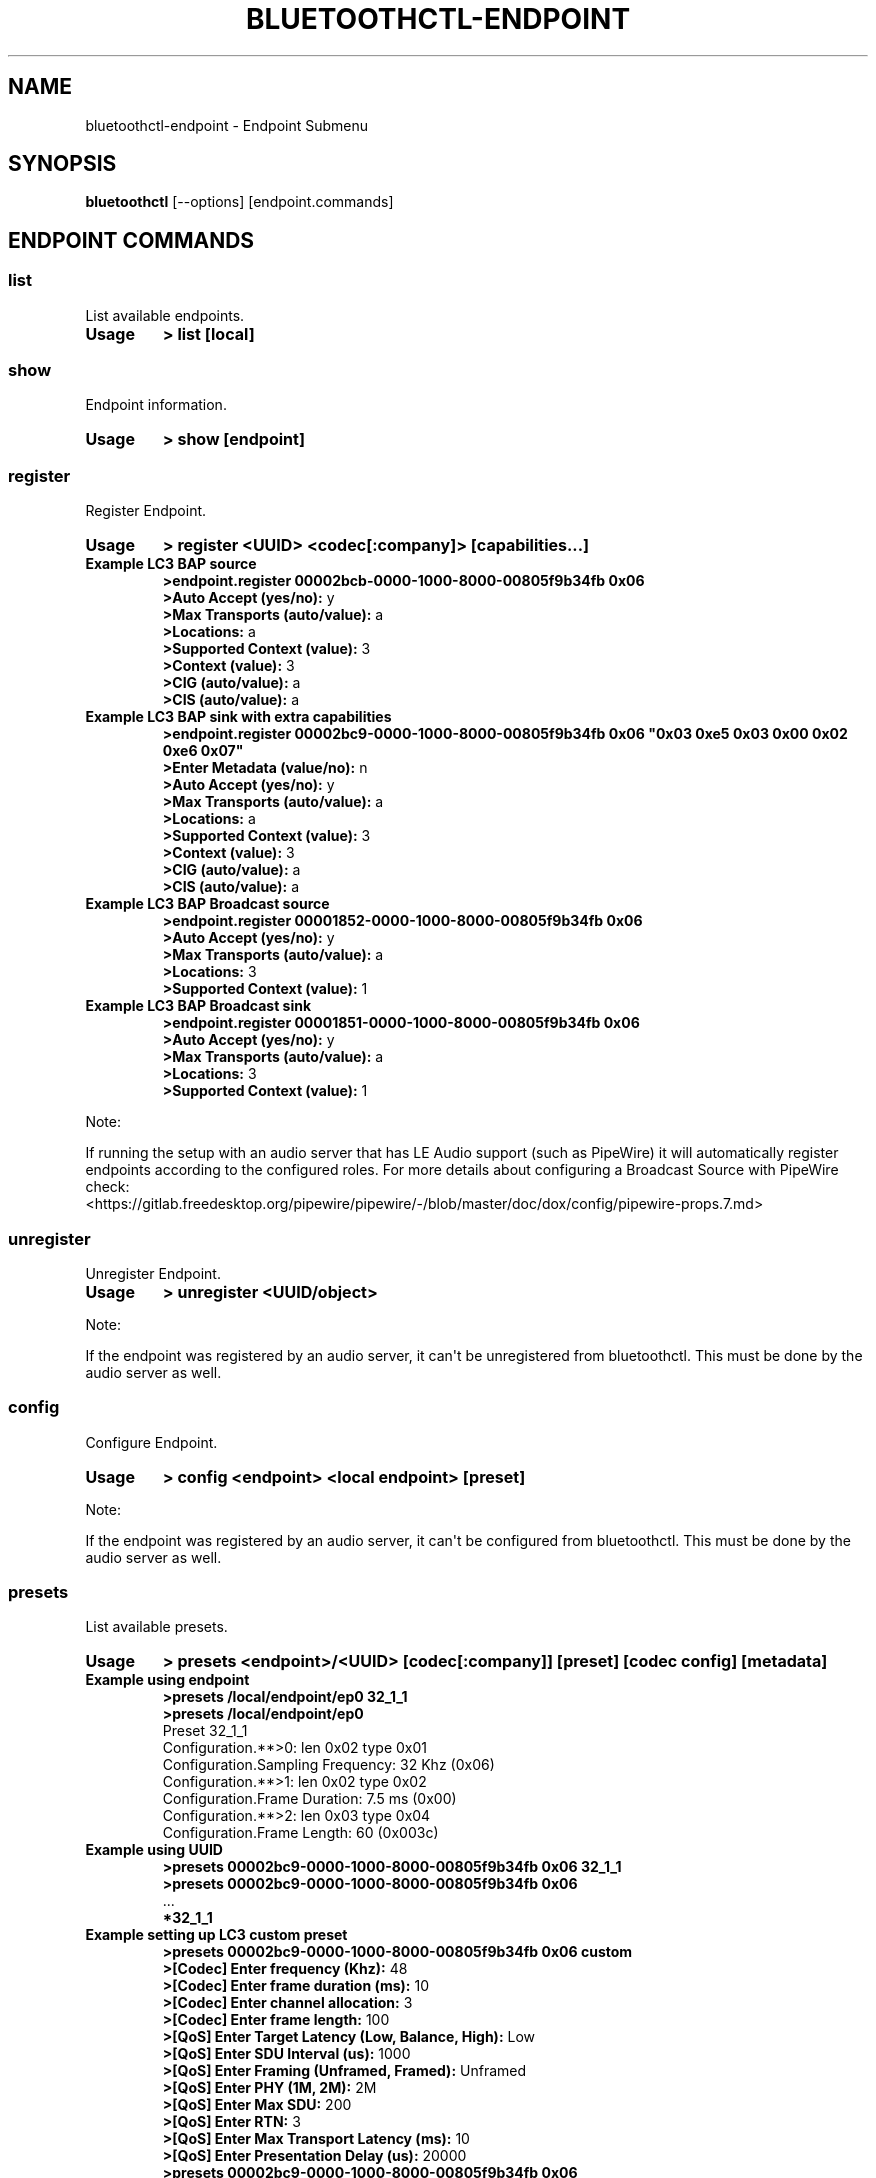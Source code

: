 .\" Man page generated from reStructuredText.
.
.
.nr rst2man-indent-level 0
.
.de1 rstReportMargin
\\$1 \\n[an-margin]
level \\n[rst2man-indent-level]
level margin: \\n[rst2man-indent\\n[rst2man-indent-level]]
-
\\n[rst2man-indent0]
\\n[rst2man-indent1]
\\n[rst2man-indent2]
..
.de1 INDENT
.\" .rstReportMargin pre:
. RS \\$1
. nr rst2man-indent\\n[rst2man-indent-level] \\n[an-margin]
. nr rst2man-indent-level +1
.\" .rstReportMargin post:
..
.de UNINDENT
. RE
.\" indent \\n[an-margin]
.\" old: \\n[rst2man-indent\\n[rst2man-indent-level]]
.nr rst2man-indent-level -1
.\" new: \\n[rst2man-indent\\n[rst2man-indent-level]]
.in \\n[rst2man-indent\\n[rst2man-indent-level]]u
..
.TH "BLUETOOTHCTL-ENDPOINT" "1" "November 2022" "BlueZ" "Linux System Administration"
.SH NAME
bluetoothctl-endpoint \- Endpoint Submenu
.SH SYNOPSIS
.sp
\fBbluetoothctl\fP [\-\-options] [endpoint.commands]
.SH ENDPOINT COMMANDS
.SS list
.sp
List available endpoints.
.INDENT 0.0
.TP
.B Usage
\fB> list [local]\fP
.UNINDENT
.SS show
.sp
Endpoint information.
.INDENT 0.0
.TP
.B Usage
\fB> show [endpoint]\fP
.UNINDENT
.SS register
.sp
Register Endpoint.
.INDENT 0.0
.TP
.B Usage
\fB> register <UUID> <codec[:company]> [capabilities...]\fP
.TP
.B Example LC3 BAP source
.nf
\fB>endpoint.register 00002bcb\-0000\-1000\-8000\-00805f9b34fb 0x06\fP
\fB>Auto Accept (yes/no):\fP y
\fB>Max Transports (auto/value):\fP a
\fB>Locations:\fP a
\fB>Supported Context (value):\fP 3
\fB>Context (value):\fP 3
\fB>CIG (auto/value):\fP a
\fB>CIS (auto/value):\fP a
.fi
.sp
.TP
.B Example LC3 BAP sink with extra capabilities
.nf
\fB>endpoint.register 00002bc9\-0000\-1000\-8000\-00805f9b34fb 0x06 \(dq0x03 0xe5 0x03 0x00 0x02 0xe6 0x07\(dq\fP
\fB>Enter Metadata (value/no):\fP n
\fB>Auto Accept (yes/no):\fP y
\fB>Max Transports (auto/value):\fP a
\fB>Locations:\fP a
\fB>Supported Context (value):\fP 3
\fB>Context (value):\fP 3
\fB>CIG (auto/value):\fP a
\fB>CIS (auto/value):\fP a
.fi
.sp
.TP
.B Example LC3 BAP Broadcast source
.nf
\fB>endpoint.register 00001852\-0000\-1000\-8000\-00805f9b34fb 0x06\fP
\fB>Auto Accept (yes/no):\fP y
\fB>Max Transports (auto/value):\fP a
\fB>Locations:\fP 3
\fB>Supported Context (value):\fP 1
.fi
.sp
.TP
.B Example LC3 BAP Broadcast sink
.nf
\fB>endpoint.register 00001851\-0000\-1000\-8000\-00805f9b34fb 0x06\fP
\fB>Auto Accept (yes/no):\fP y
\fB>Max Transports (auto/value):\fP a
\fB>Locations:\fP 3
\fB>Supported Context (value):\fP 1
.fi
.sp
.UNINDENT
.sp
Note:
.sp
If running the setup with an audio server that has LE Audio support (such as PipeWire) it will
automatically register endpoints according to the configured roles. For more details
about configuring a Broadcast Source with PipeWire check:
 <https://gitlab.freedesktop.org/pipewire/pipewire/\-/blob/master/doc/dox/config/pipewire\-props.7.md> 
.SS unregister
.sp
Unregister Endpoint.
.INDENT 0.0
.TP
.B Usage
\fB> unregister <UUID/object>\fP
.UNINDENT
.sp
Note:
.sp
If the endpoint was registered by an audio server, it can\(aqt be unregistered from bluetoothctl.
This must be done by the audio server as well.
.SS config
.sp
Configure Endpoint.
.INDENT 0.0
.TP
.B Usage
\fB> config <endpoint> <local endpoint> [preset]\fP
.UNINDENT
.sp
Note:
.sp
If the endpoint was registered by an audio server, it can\(aqt be configured from bluetoothctl.
This must be done by the audio server as well.
.SS presets
.sp
List available presets.
.INDENT 0.0
.TP
.B Usage
\fB> presets <endpoint>/<UUID> [codec[:company]] [preset] [codec config] [metadata]\fP
.TP
.B Example using endpoint
.nf
\fB>presets /local/endpoint/ep0 32_1_1\fP
\fB>presets /local/endpoint/ep0\fP
Preset 32_1_1
Configuration.**>0: len 0x02 type 0x01
Configuration.Sampling Frequency: 32 Khz (0x06)
Configuration.**>1: len 0x02 type 0x02
Configuration.Frame Duration: 7.5 ms (0x00)
Configuration.**>2: len 0x03 type 0x04
Configuration.Frame Length: 60 (0x003c)
.fi
.sp
.TP
.B Example using UUID
.nf
\fB>presets 00002bc9\-0000\-1000\-8000\-00805f9b34fb 0x06 32_1_1\fP
\fB>presets 00002bc9\-0000\-1000\-8000\-00805f9b34fb 0x06\fP
\&...
\fB*32_1_1\fP
.fi
.sp
.TP
.B Example setting up LC3 custom preset
.nf
\fB>presets 00002bc9\-0000\-1000\-8000\-00805f9b34fb 0x06 custom\fP
\fB>[Codec] Enter frequency (Khz):\fP 48
\fB>[Codec] Enter frame duration (ms):\fP 10
\fB>[Codec] Enter channel allocation:\fP 3
\fB>[Codec] Enter frame length:\fP 100
\fB>[QoS] Enter Target Latency (Low, Balance, High):\fP Low
\fB>[QoS] Enter SDU Interval (us):\fP 1000
\fB>[QoS] Enter Framing (Unframed, Framed):\fP Unframed
\fB>[QoS] Enter PHY (1M, 2M):\fP 2M
\fB>[QoS] Enter Max SDU:\fP 200
\fB>[QoS] Enter RTN:\fP 3
\fB>[QoS] Enter Max Transport Latency (ms):\fP 10
\fB>[QoS] Enter Presentation Delay (us):\fP 20000
\fB>presets 00002bc9\-0000\-1000\-8000\-00805f9b34fb 0x06\fP
\&...
\fB*custom\fP
.fi
.sp
.TP
.B Example setting up LC3 custom preset with extra configuration
.nf
\fB>presets 00002bc9\-0000\-1000\-8000\-00805f9b34fb 0x06 custom \(dq0x03 0xe8 0x00 0x00 0x02 0xe9 0x00\(dq\fP
\fB>[Codec] Enter frequency (Khz):\fP 48
\fB>[Codec] Enter frame duration (ms):\fP 10
\fB>[Codec] Enter channel allocation:\fP 3
\fB>[Codec] Enter frame length:\fP 100
\fB>[QoS] Enter Target Latency (Low, Balance, High):\fP Low
\fB>[QoS] Enter SDU Interval (us):\fP 1000
\fB>[QoS] Enter Framing (Unframed, Framed):\fP Unframed
\fB>[QoS] Enter PHY (1M, 2M):\fP 2M
\fB>[QoS] Enter Max SDU:\fP 200
\fB>[QoS] Enter RTN:\fP 3
\fB>[QoS] Enter Max Transport Latency (ms):\fP 10
\fB>[QoS] Enter Presentation Delay (us):\fP 20000
\fB>presets 00002bc9\-0000\-1000\-8000\-00805f9b34fb 0x06\fP
\&...
\fB*custom\fP
.fi
.sp
.UNINDENT
.SH RESOURCES
.sp
 <http://www.bluez.org> 
.SH REPORTING BUGS
.sp
 <linux\-bluetooth@vger.kernel.org> 
.SH COPYRIGHT
Free use of this software is granted under the terms of the GNU
Lesser General Public Licenses (LGPL).
.\" Generated by docutils manpage writer.
.
